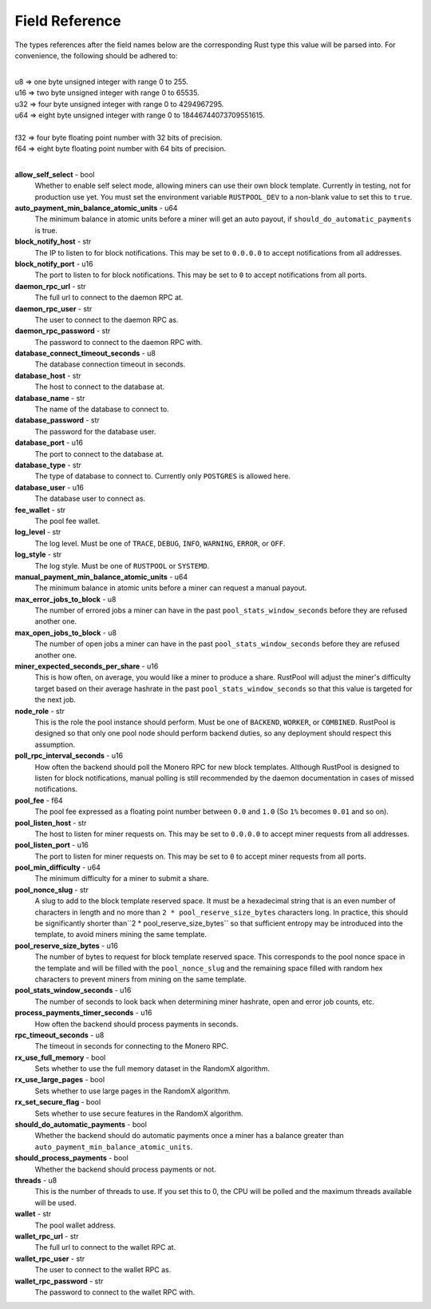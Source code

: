 .. _fields-reference:

================
Field Reference
================

The types references after the field names below are the corresponding Rust type this value will be parsed into. For
convenience, the following should be adhered to:

|
| u8    =>   one byte unsigned integer with range 0 to 255.
| u16   =>   two byte unsigned integer with range 0 to 65535.
| u32   =>   four byte unsigned integer with range 0 to 4294967295.
| u64   =>   eight byte unsigned integer with range 0 to 18446744073709551615.
|
| f32   =>   four byte floating point number with 32 bits of precision.
| f64   =>   eight byte floating point number with 64 bits of precision.
|

**allow_self_select** - bool
    Whether to enable self select mode, allowing miners can use their own block template. Currently in testing, not for
    production use yet. You must set the environment variable ``RUSTPOOL_DEV`` to a non-blank value to set this to
    ``true``.

**auto_payment_min_balance_atomic_units** - u64
    The minimum balance in atomic units before a miner will get an auto payout, if ``should_do_automatic_payments``
    is true.

**block_notify_host** - str
    The IP to listen to for block notifications. This may be set to ``0.0.0.0`` to accept notifications from all
    addresses.

**block_notify_port** - u16
    The port to listen to for block notifications. This may be set to ``0`` to accept notifications from all ports.

**daemon_rpc_url** - str
    The full url to connect to the daemon RPC at.

**daemon_rpc_user** - str
    The user to connect to the daemon RPC as.

**daemon_rpc_password** - str
    The password to connect to the daemon RPC with.

**database_connect_timeout_seconds** - u8
    The database connection timeout in seconds.

**database_host** - str
    The host to connect to the database at.

**database_name** - str
    The name of the database to connect to.

**database_password** - str
    The password for the database user.

**database_port** - u16
    The port to connect to the database at.

**database_type** - str
    The type of database to connect to. Currently only ``POSTGRES`` is allowed here.

**database_user** - u16
    The database user to connect as.

**fee_wallet** - str
    The pool fee wallet.

**log_level** - str
    The log level. Must be one of ``TRACE``, ``DEBUG``, ``INFO``, ``WARNING``, ``ERROR``, or ``OFF``.

**log_style** - str
    The log style. Must be one of ``RUSTPOOL`` or ``SYSTEMD``.

**manual_payment_min_balance_atomic_units** - u64
    The minimum balance in atomic units before a miner can request a manual payout.

**max_error_jobs_to_block** - u8
    The number of errored jobs a miner can have in the past ``pool_stats_window_seconds`` before they are refused
    another one.

**max_open_jobs_to_block** - u8
    The number of open jobs a miner can have in the past ``pool_stats_window_seconds`` before they are refused
    another one.

**miner_expected_seconds_per_share** - u16
    This is how often, on average, you would like a miner to produce a share. RustPool will adjust the miner's
    difficulty target based on their average hashrate in the past ``pool_stats_window_seconds`` so that this value
    is targeted for the next job.

**node_role** - str
    This is the role the pool instance should perform. Must be one of ``BACKEND``, ``WORKER``, or ``COMBINED``.
    RustPool is designed so that only one pool node should perform backend duties, so any deployment should respect
    this assumption.

**poll_rpc_interval_seconds** - u16
    How often the backend should poll the Monero RPC for new block templates. Although RustPool is designed to listen
    for block notifications, manual polling is still recommended by the daemon documentation in cases of missed
    notifications.

**pool_fee** - f64
    The pool fee expressed as a floating point number between ``0.0`` and ``1.0`` (So ``1%`` becomes ``0.01``
    and so on).

**pool_listen_host** - str
    The host to listen for miner requests on. This may be set to ``0.0.0.0`` to accept miner requests from
    all addresses.

**pool_listen_port** - u16
    The port to listen for miner requests on. This may be set to ``0`` to accept miner requests from all ports.

**pool_min_difficulty** - u64
    The minimum difficulty for a miner to submit a share.

**pool_nonce_slug** - str
    A slug to add to the block template reserved space. It must be a hexadecimal string that is an even number of
    characters in length and no more than ``2 * pool_reserve_size_bytes`` characters long. In practice, this should
    be significantly shorter than``2 * pool_reserve_size_bytes`` so that sufficient entropy may be introduced into
    the template, to avoid miners mining the same template.

**pool_reserve_size_bytes** - u16
    The number of bytes to request for block template reserved space. This corresponds to the pool nonce space in the
    template and will be filled with the ``pool_nonce_slug`` and the remaining space filled with random hex characters
    to prevent miners from mining on the same template.

**pool_stats_window_seconds** - u16
    The number of seconds to look back when determining miner hashrate, open and error job counts, etc.

**process_payments_timer_seconds** - u16
    How often the backend should process payments in seconds.

**rpc_timeout_seconds** - u8
    The timeout in seconds for connecting to the Monero RPC.

**rx_use_full_memory** - bool
    Sets whether to use the full memory dataset in the RandomX algorithm.

**rx_use_large_pages** - bool
    Sets whether to use large pages in the RandomX algorithm.

**rx_set_secure_flag** - bool
    Sets whether to use secure features in the RandomX algorithm.

**should_do_automatic_payments** - bool
    Whether the backend should do automatic payments once a miner has a balance greater than
    ``auto_payment_min_balance_atomic_units``.

**should_process_payments** - bool
    Whether the backend should process payments or not.

**threads** - u8
    This is the number of threads to use. If you set this to 0, the CPU will be polled and the maximum threads
    available will be used.

**wallet** - str
    The pool wallet address.

**wallet_rpc_url** - str
    The full url to connect to the wallet RPC at.

**wallet_rpc_user** - str
    The user to connect to the wallet RPC as.

**wallet_rpc_password** - str
    The password to connect to the wallet RPC with.


